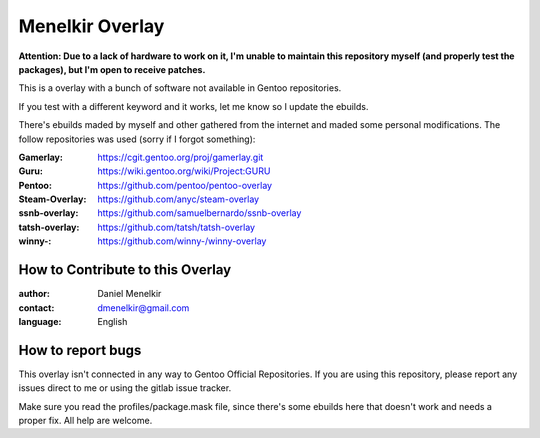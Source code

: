 Menelkir Overlay
================

**Attention: Due to a lack of hardware to work on it, I'm unable to maintain this repository myself (and properly test the packages),
but I'm open to receive patches.**

This is a overlay with a bunch of software not available in Gentoo repositories.

If you test with a different keyword and it works, let me know so I update the ebuilds.

There's ebuilds maded by myself and other gathered from the internet and maded
some personal modifications. The follow repositories was used (sorry if I forgot something):

:Gamerlay: https://cgit.gentoo.org/proj/gamerlay.git
:Guru: https://wiki.gentoo.org/wiki/Project:GURU
:Pentoo: https://github.com/pentoo/pentoo-overlay
:Steam-Overlay: https://github.com/anyc/steam-overlay
:ssnb-overlay: https://github.com/samuelbernardo/ssnb-overlay
:tatsh-overlay: https://github.com/tatsh/tatsh-overlay
:winny-: https://github.com/winny-/winny-overlay

=================================
How to Contribute to this Overlay
=================================

:author: Daniel Menelkir
:contact: dmenelkir@gmail.com
:language: English

==================
How to report bugs
==================

This overlay isn't connected in any way to Gentoo Official Repositories.
If you are using this repository, please report any issues direct to me or
using the gitlab issue tracker.

Make sure you read the profiles/package.mask file, since there's some ebuilds here that doesn't work and needs a proper fix. All help are welcome.
